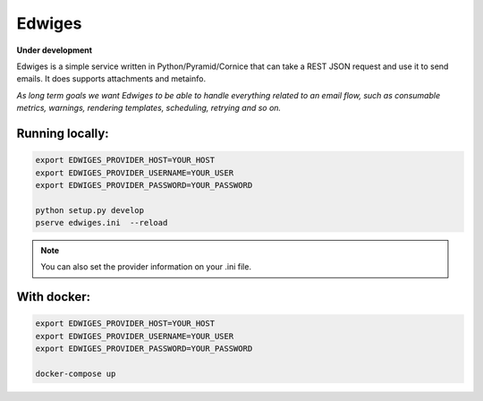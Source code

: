 Edwiges
=======

**Under development**

Edwiges is a simple service written in Python/Pyramid/Cornice that can take a REST JSON request and use it to send emails. It does supports attachments and metainfo. 

*As long term goals we want Edwiges to be able to handle everything related to an email flow, such as consumable metrics, warnings, rendering templates, scheduling, retrying and so on.*

.. image:: https://pbs.twimg.com/profile_images/1361293504/coruja.jpg
   :scale: 50 %
   :align: right

Running locally:
----------------

.. code-block::
    
    export EDWIGES_PROVIDER_HOST=YOUR_HOST
    export EDWIGES_PROVIDER_USERNAME=YOUR_USER
    export EDWIGES_PROVIDER_PASSWORD=YOUR_PASSWORD
    
    python setup.py develop
    pserve edwiges.ini  --reload

.. note::
    
    You can also set the provider information on your .ini file.

With docker:
------------
.. code-block::
 
    export EDWIGES_PROVIDER_HOST=YOUR_HOST
    export EDWIGES_PROVIDER_USERNAME=YOUR_USER
    export EDWIGES_PROVIDER_PASSWORD=YOUR_PASSWORD
    
    docker-compose up
